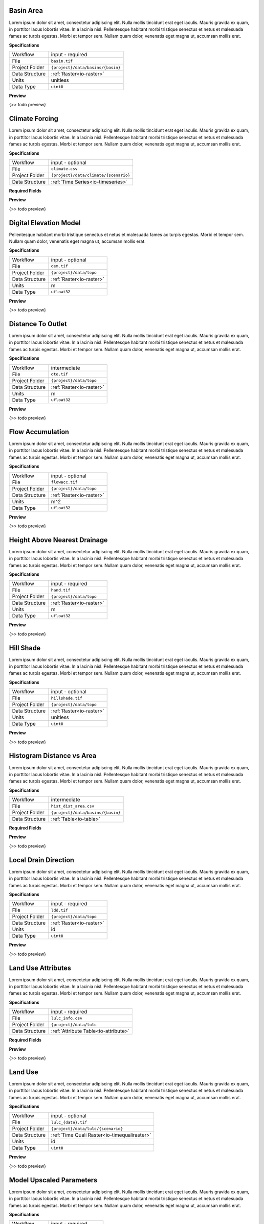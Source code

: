 Basin Area
------------------------------------------------------------

Lorem ipsum dolor sit amet, consectetur adipiscing elit. Nulla mollis tincidunt erat eget iaculis. Mauris gravida ex quam, in porttitor lacus lobortis vitae. In a lacinia nisl. Pellentesque habitant morbi tristique senectus et netus et malesuada fames ac turpis egestas. Morbi et tempor sem. Nullam quam dolor, venenatis eget magna ut, accumsan mollis erat.

**Specifications**

.. csv-table::
   :widths: auto

   Workflow, "input - required"
   File, "``basin.tif``"
   Project Folder, "``{project}/data/basins/{basin}``"
   Data Structure, ":ref:`Raster<io-raster>`"
   Units, "unitless"
   Data Type, "``uint8``"

**Preview**

{>> todo preview}


Climate Forcing
------------------------------------------------------------

Lorem ipsum dolor sit amet, consectetur adipiscing elit. Nulla mollis tincidunt erat eget iaculis. Mauris gravida ex quam, in porttitor lacus lobortis vitae. In a lacinia nisl. Pellentesque habitant morbi tristique senectus et netus et malesuada fames ac turpis egestas. Morbi et tempor sem. Nullam quam dolor, venenatis eget magna ut, accumsan mollis erat.

**Specifications**

.. csv-table::
   :widths: auto

   Workflow, "input - optional"
   File, "``climate.csv``"
   Project Folder, "``{project}/data/climate/{scenario}``"
   Data Structure, ":ref:`Time Series<io-timeseries>`"

**Required Fields**

.. csv-table::
   :file: ../data/fields_climate.csv
   :header-rows: 1
   :widths: auto
   :delim: ;


**Preview**

{>> todo preview}


Digital Elevation Model
------------------------------------------------------------

Pellentesque habitant morbi tristique senectus
et netus et malesuada fames ac turpis egestas. Morbi et tempor sem.
Nullam quam dolor, venenatis eget magna ut, accumsan mollis erat.

**Specifications**

.. csv-table::
   :widths: auto

   Workflow, "input - optional"
   File, "``dem.tif``"
   Project Folder, "``{project}/data/topo``"
   Data Structure, ":ref:`Raster<io-raster>`"
   Units, "m"
   Data Type, "``ufloat32``"

**Preview**

{>> todo preview}


Distance To Outlet
------------------------------------------------------------

Lorem ipsum dolor sit amet, consectetur adipiscing elit. Nulla mollis tincidunt erat eget iaculis. Mauris gravida ex quam, in porttitor lacus lobortis vitae. In a lacinia nisl. Pellentesque habitant morbi tristique senectus et netus et malesuada fames ac turpis egestas. Morbi et tempor sem. Nullam quam dolor, venenatis eget magna ut, accumsan mollis erat.

**Specifications**

.. csv-table::
   :widths: auto

   Workflow, "intermediate"
   File, "``dto.tif``"
   Project Folder, "``{project}/data/topo``"
   Data Structure, ":ref:`Raster<io-raster>`"
   Units, "m"
   Data Type, "``ufloat32``"

**Preview**

{>> todo preview}


Flow Accumulation
------------------------------------------------------------

Lorem ipsum dolor sit amet, consectetur adipiscing elit. Nulla mollis tincidunt erat eget iaculis. Mauris gravida ex quam, in porttitor lacus lobortis vitae. In a lacinia nisl. Pellentesque habitant morbi tristique senectus et netus et malesuada fames ac turpis egestas. Morbi et tempor sem. Nullam quam dolor, venenatis eget magna ut, accumsan mollis erat.

**Specifications**

.. csv-table::
   :widths: auto

   Workflow, "input - optional"
   File, "``flowacc.tif``"
   Project Folder, "``{project}/data/topo``"
   Data Structure, ":ref:`Raster<io-raster>`"
   Units, "m^2"
   Data Type, "``ufloat32``"

**Preview**

{>> todo preview}


Height Above Nearest Drainage
------------------------------------------------------------

Lorem ipsum dolor sit amet, consectetur adipiscing elit. Nulla mollis tincidunt erat eget iaculis. Mauris gravida ex quam, in porttitor lacus lobortis vitae. In a lacinia nisl. Pellentesque habitant morbi tristique senectus et netus et malesuada fames ac turpis egestas. Morbi et tempor sem. Nullam quam dolor, venenatis eget magna ut, accumsan mollis erat.

**Specifications**

.. csv-table::
   :widths: auto

   Workflow, "input - required"
   File, "``hand.tif``"
   Project Folder, "``{project}/data/topo``"
   Data Structure, ":ref:`Raster<io-raster>`"
   Units, "m"
   Data Type, "``ufloat32``"

**Preview**

{>> todo preview}


Hill Shade
------------------------------------------------------------

Lorem ipsum dolor sit amet, consectetur adipiscing elit. Nulla mollis tincidunt erat eget iaculis. Mauris gravida ex quam, in porttitor lacus lobortis vitae. In a lacinia nisl. Pellentesque habitant morbi tristique senectus et netus et malesuada fames ac turpis egestas. Morbi et tempor sem. Nullam quam dolor, venenatis eget magna ut, accumsan mollis erat.

**Specifications**

.. csv-table::
   :widths: auto

   Workflow, "input - optional"
   File, "``hillshade.tif``"
   Project Folder, "``{project}/data/topo``"
   Data Structure, ":ref:`Raster<io-raster>`"
   Units, "unitless"
   Data Type, "``uint8``"

**Preview**

{>> todo preview}


Histogram Distance vs Area
------------------------------------------------------------

Lorem ipsum dolor sit amet, consectetur adipiscing elit. Nulla mollis tincidunt erat eget iaculis. Mauris gravida ex quam, in porttitor lacus lobortis vitae. In a lacinia nisl. Pellentesque habitant morbi tristique senectus et netus et malesuada fames ac turpis egestas. Morbi et tempor sem. Nullam quam dolor, venenatis eget magna ut, accumsan mollis erat.

**Specifications**

.. csv-table::
   :widths: auto

   Workflow, "intermediate"
   File, "``hist_dist_area.csv``"
   Project Folder, "``{project}/data/basins/{basin}``"
   Data Structure, ":ref:`Table<io-table>`"

**Required Fields**

.. csv-table::
   :file: ../data/fields_hist_dist_area.csv
   :header-rows: 1
   :widths: auto
   :delim: ;


**Preview**

{>> todo preview}


Local Drain Direction
------------------------------------------------------------

Lorem ipsum dolor sit amet, consectetur adipiscing elit. Nulla mollis tincidunt erat eget iaculis. Mauris gravida ex quam, in porttitor lacus lobortis vitae. In a lacinia nisl. Pellentesque habitant morbi tristique senectus et netus et malesuada fames ac turpis egestas. Morbi et tempor sem. Nullam quam dolor, venenatis eget magna ut, accumsan mollis erat.

**Specifications**

.. csv-table::
   :widths: auto

   Workflow, "input - required"
   File, "``ldd.tif``"
   Project Folder, "``{project}/data/topo``"
   Data Structure, ":ref:`Raster<io-raster>`"
   Units, "id"
   Data Type, "``uint8``"

**Preview**

{>> todo preview}


Land Use Attributes
------------------------------------------------------------

Lorem ipsum dolor sit amet, consectetur adipiscing elit. Nulla mollis tincidunt erat eget iaculis. Mauris gravida ex quam, in porttitor lacus lobortis vitae. In a lacinia nisl. Pellentesque habitant morbi tristique senectus et netus et malesuada fames ac turpis egestas. Morbi et tempor sem. Nullam quam dolor, venenatis eget magna ut, accumsan mollis erat.

**Specifications**

.. csv-table::
   :widths: auto

   Workflow, "input - required"
   File, "``lulc_info.csv``"
   Project Folder, "``{project}/data/lulc``"
   Data Structure, ":ref:`Attribute Table<io-attribute>`"

**Required Fields**

.. csv-table::
   :file: ../data/fields_lulc_info.csv
   :header-rows: 1
   :widths: auto
   :delim: ;


**Preview**

{>> todo preview}


Land Use
------------------------------------------------------------

Lorem ipsum dolor sit amet, consectetur adipiscing elit. Nulla mollis tincidunt erat eget iaculis. Mauris gravida ex quam, in porttitor lacus lobortis vitae. In a lacinia nisl. Pellentesque habitant morbi tristique senectus et netus et malesuada fames ac turpis egestas. Morbi et tempor sem. Nullam quam dolor, venenatis eget magna ut, accumsan mollis erat.

**Specifications**

.. csv-table::
   :widths: auto

   Workflow, "input - optional"
   File, "``lulc_{date}.tif``"
   Project Folder, "``{project}/data/lulc/{scenario}``"
   Data Structure, ":ref:`Time Quali Raster<io-timequaliraster>`"
   Units, "id"
   Data Type, "``uint8``"

**Preview**

{>> todo preview}


Model Upscaled Parameters
------------------------------------------------------------

Lorem ipsum dolor sit amet, consectetur adipiscing elit. Nulla mollis tincidunt erat eget iaculis. Mauris gravida ex quam, in porttitor lacus lobortis vitae. In a lacinia nisl. Pellentesque habitant morbi tristique senectus et netus et malesuada fames ac turpis egestas. Morbi et tempor sem. Nullam quam dolor, venenatis eget magna ut, accumsan mollis erat.

**Specifications**

.. csv-table::
   :widths: auto

   Workflow, "input - required"
   File, "``parameters.csv``"
   Project Folder, "``{project}/data``"
   Data Structure, ":ref:`Table<io-table>`"

**Required Fields**

.. csv-table::
   :file: ../data/fields_parameters.csv
   :header-rows: 1
   :widths: auto
   :delim: ;


**Preview**

{>> todo preview}


Project Info Table
------------------------------------------------------------

Lorem ipsum dolor sit amet, consectetur adipiscing elit. Nulla mollis tincidunt erat eget iaculis. Mauris gravida ex quam, in porttitor lacus lobortis vitae. In a lacinia nisl. Pellentesque habitant morbi tristique senectus et netus et malesuada fames ac turpis egestas. Morbi et tempor sem. Nullam quam dolor, venenatis eget magna ut, accumsan mollis erat.

**Specifications**

.. csv-table::
   :widths: auto

   Workflow, "input - required"
   File, "``project_info.csv``"
   Project Folder, "``{project}/data``"
   Data Structure, ":ref:`Table<io-table>`"

**Required Fields**

.. csv-table::
   :file: ../data/fields_project_info.csv
   :header-rows: 1
   :widths: auto
   :delim: ;


**Preview**

{>> todo preview}


Observed Streamflow
------------------------------------------------------------

Lorem ipsum dolor sit amet, consectetur adipiscing elit. Nulla mollis tincidunt erat eget iaculis. Mauris gravida ex quam, in porttitor lacus lobortis vitae. In a lacinia nisl. Pellentesque habitant morbi tristique senectus et netus et malesuada fames ac turpis egestas. Morbi et tempor sem. Nullam quam dolor, venenatis eget magna ut, accumsan mollis erat.

**Specifications**

.. csv-table::
   :widths: auto

   Workflow, "input - optional"
   File, "``q_obs.csv``"
   Project Folder, "``{project}/data/basins/{basin}``"
   Data Structure, ":ref:`Time Series<io-timeseries>`"

**Required Fields**

.. csv-table::
   :file: ../data/fields_q_obs.csv
   :header-rows: 1
   :widths: auto
   :delim: ;


**Preview**

{>> todo preview}


Slope
------------------------------------------------------------

Lorem ipsum dolor sit amet, consectetur adipiscing elit.
Nulla mollis tincidunt erat eget iaculis.
Mauris gravida ex quam, in porttitor lacus lobortis vitae.
In a lacinia nisl.

**Specifications**

.. csv-table::
   :widths: auto

   Workflow, "input - optional"
   File, "``slope.tif``"
   Project Folder, "``{project}/data/topo``"
   Data Structure, ":ref:`Quali Raster<io-qualiraster>`"
   Units, "degrees"
   Data Type, "``ufloat32``"

**Preview**

{>> todo preview}


Soils Map
------------------------------------------------------------

Lorem ipsum dolor sit amet, consectetur adipiscing elit. Nulla mollis tincidunt erat eget iaculis. Mauris gravida ex quam, in porttitor lacus lobortis vitae. In a lacinia nisl. Pellentesque habitant morbi tristique senectus et netus et malesuada fames ac turpis egestas. Morbi et tempor sem. Nullam quam dolor, venenatis eget magna ut, accumsan mollis erat.

**Specifications**

.. csv-table::
   :widths: auto

   Workflow, "input - required"
   File, "``soils.tif``"
   Project Folder, "``{project}/data/soils``"
   Data Structure, ":ref:`Raster<io-raster>`"
   Units, "id"
   Data Type, "``uint8``"

**Preview**

{>> todo preview}


Soils Attributes
------------------------------------------------------------

Lorem ipsum dolor sit amet, consectetur adipiscing elit. Nulla mollis tincidunt erat eget iaculis. Mauris gravida ex quam, in porttitor lacus lobortis vitae. In a lacinia nisl. Pellentesque habitant morbi tristique senectus et netus et malesuada fames ac turpis egestas. Morbi et tempor sem. Nullam quam dolor, venenatis eget magna ut, accumsan mollis erat.

**Specifications**

.. csv-table::
   :widths: auto

   Workflow, "input - required"
   File, "``soils_info.csv``"
   Project Folder, "``{project}/data/soils``"
   Data Structure, ":ref:`Attribute Table<io-attribute>`"

**Required Fields**

.. csv-table::
   :file: ../data/fields_soils_info.csv
   :header-rows: 1
   :widths: auto
   :delim: ;


**Preview**

{>> todo preview}


Topographic Saturation Index
------------------------------------------------------------

Lorem ipsum dolor sit amet, consectetur adipiscing elit. Nulla mollis tincidunt erat eget iaculis. Mauris gravida ex quam, in porttitor lacus lobortis vitae. In a lacinia nisl. Pellentesque habitant morbi tristique senectus et netus et malesuada fames ac turpis egestas. Morbi et tempor sem. Nullam quam dolor, venenatis eget magna ut, accumsan mollis erat.

**Specifications**

.. csv-table::
   :widths: auto

   Workflow, "intermediate"
   File, "``tsi.tif``"
   Project Folder, "``{project}/data/topo``"
   Data Structure, ":ref:`Raster<io-raster>`"
   Units, "index"
   Data Type, "``uint8``"

**Preview**

{>> todo preview}


Topographic Wetness Index
------------------------------------------------------------

Lorem ipsum dolor sit amet, consectetur adipiscing elit. Nulla mollis tincidunt erat eget iaculis. Mauris gravida ex quam, in porttitor lacus lobortis vitae. In a lacinia nisl. Pellentesque habitant morbi tristique senectus et netus et malesuada fames ac turpis egestas. Morbi et tempor sem. Nullam quam dolor, venenatis eget magna ut, accumsan mollis erat.

**Specifications**

.. csv-table::
   :widths: auto

   Workflow, "input - required"
   File, "``twi.tif``"
   Project Folder, "``{project}/data/topo``"
   Data Structure, ":ref:`Raster<io-raster>`"
   Units, "index"
   Data Type, "``ufloat32``"

**Preview**

{>> todo preview}


Upslope Area
------------------------------------------------------------

Lorem ipsum dolor sit amet, consectetur adipiscing elit. Nulla mollis tincidunt erat eget iaculis. Mauris gravida ex quam, in porttitor lacus lobortis vitae. In a lacinia nisl. Pellentesque habitant morbi tristique senectus et netus et malesuada fames ac turpis egestas. Morbi et tempor sem. Nullam quam dolor, venenatis eget magna ut, accumsan mollis erat.

**Specifications**

.. csv-table::
   :widths: auto

   Workflow, "input - optional"
   File, "``uparea.tif``"
   Project Folder, "``{project}/data/topo``"
   Data Structure, ":ref:`Raster<io-raster>`"
   Units, "m^2"
   Data Type, "``ufloat32``"

**Preview**

{>> todo preview}